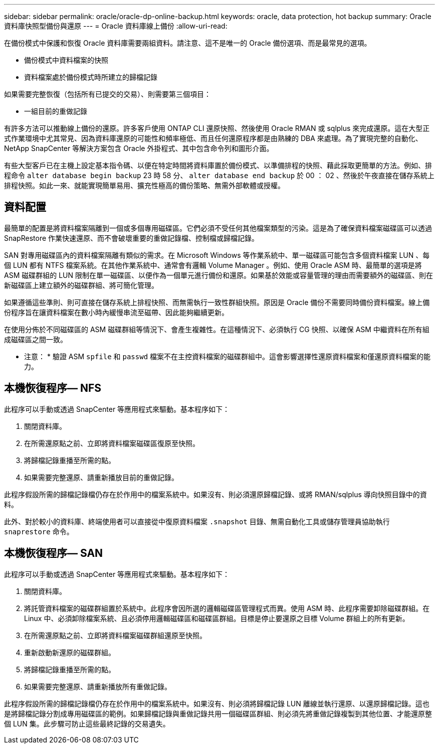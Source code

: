 ---
sidebar: sidebar 
permalink: oracle/oracle-dp-online-backup.html 
keywords: oracle, data protection, hot backup 
summary: Oracle 資料庫快照型備份與還原 
---
= Oracle 資料庫線上備份
:allow-uri-read: 


[role="lead"]
在備份模式中保護和恢復 Oracle 資料庫需要兩組資料。請注意、這不是唯一的 Oracle 備份選項、而是最常見的選項。

* 備份模式中資料檔案的快照
* 資料檔案處於備份模式時所建立的歸檔記錄


如果需要完整恢復（包括所有已提交的交易）、則需要第三個項目：

* 一組目前的重做記錄


有許多方法可以推動線上備份的還原。許多客戶使用 ONTAP CLI 還原快照、然後使用 Oracle RMAN 或 sqlplus 來完成還原。這在大型正式作業環境中尤其常見、因為資料庫還原的可能性和頻率極低、而且任何還原程序都是由熟練的 DBA 來處理。為了實現完整的自動化、 NetApp SnapCenter 等解決方案包含 Oracle 外掛程式、其中包含命令列和圖形介面。

有些大型客戶已在主機上設定基本指令碼、以便在特定時間將資料庫置於備份模式、以準備排程的快照、藉此採取更簡單的方法。例如、排程命令 `alter database begin backup` 23 時 58 分、 `alter database end backup` 於 00 ： 02 、然後於午夜直接在儲存系統上排程快照。如此一來、就能實現簡單易用、擴充性極高的備份策略、無需外部軟體或授權。



== 資料配置

最簡單的配置是將資料檔案隔離到一個或多個專用磁碟區。它們必須不受任何其他檔案類型的污染。這是為了確保資料檔案磁碟區可以透過 SnapRestore 作業快速還原、而不會破壞重要的重做記錄檔、控制檔或歸檔記錄。

SAN 對專用磁碟區內的資料檔案隔離有類似的需求。在 Microsoft Windows 等作業系統中、單一磁碟區可能包含多個資料檔案 LUN 、每個 LUN 都有 NTFS 檔案系統。在其他作業系統中、通常會有邏輯 Volume Manager 。例如、使用 Oracle ASM 時、最簡單的選項是將 ASM 磁碟群組的 LUN 限制在單一磁碟區、以便作為一個單元進行備份和還原。如果基於效能或容量管理的理由而需要額外的磁碟區、則在新磁碟區上建立額外的磁碟群組、將可簡化管理。

如果遵循這些準則、則可直接在儲存系統上排程快照、而無需執行一致性群組快照。原因是 Oracle 備份不需要同時備份資料檔案。線上備份程序旨在讓資料檔案在數小時內緩慢串流至磁帶、因此能夠繼續更新。

在使用分佈於不同磁碟區的 ASM 磁碟群組等情況下、會產生複雜性。在這種情況下、必須執行 CG 快照、以確保 ASM 中繼資料在所有組成磁碟區之間一致。

* 注意： * 驗證 ASM `spfile` 和 `passwd` 檔案不在主控資料檔案的磁碟群組中。這會影響選擇性還原資料檔案和僅還原資料檔案的能力。



== 本機恢復程序— NFS

此程序可以手動或透過 SnapCenter 等應用程式來驅動。基本程序如下：

. 關閉資料庫。
. 在所需還原點之前、立即將資料檔案磁碟區復原至快照。
. 將歸檔記錄重播至所需的點。
. 如果需要完整還原、請重新播放目前的重做記錄。


此程序假設所需的歸檔記錄檔仍存在於作用中的檔案系統中。如果沒有、則必須還原歸檔記錄、或將 RMAN/sqlplus 導向快照目錄中的資料。

此外、對於較小的資料庫、終端使用者可以直接從中復原資料檔案 `.snapshot` 目錄、無需自動化工具或儲存管理員協助執行 `snaprestore` 命令。



== 本機恢復程序— SAN

此程序可以手動或透過 SnapCenter 等應用程式來驅動。基本程序如下：

. 關閉資料庫。
. 將託管資料檔案的磁碟群組置於系統中。此程序會因所選的邏輯磁碟區管理程式而異。使用 ASM 時、此程序需要卸除磁碟群組。在 Linux 中、必須卸除檔案系統、且必須停用邏輯磁碟區和磁碟區群組。目標是停止要還原之目標 Volume 群組上的所有更新。
. 在所需還原點之前、立即將資料檔案磁碟群組還原至快照。
. 重新啟動新還原的磁碟群組。
. 將歸檔記錄重播至所需的點。
. 如果需要完整還原、請重新播放所有重做記錄。


此程序假設所需的歸檔記錄檔仍存在於作用中的檔案系統中。如果沒有、則必須將歸檔記錄 LUN 離線並執行還原、以還原歸檔記錄。這也是將歸檔記錄分割成專用磁碟區的範例。如果歸檔記錄與重做記錄共用一個磁碟區群組、則必須先將重做記錄複製到其他位置、才能還原整個 LUN 集。此步驟可防止這些最終記錄的交易遺失。
